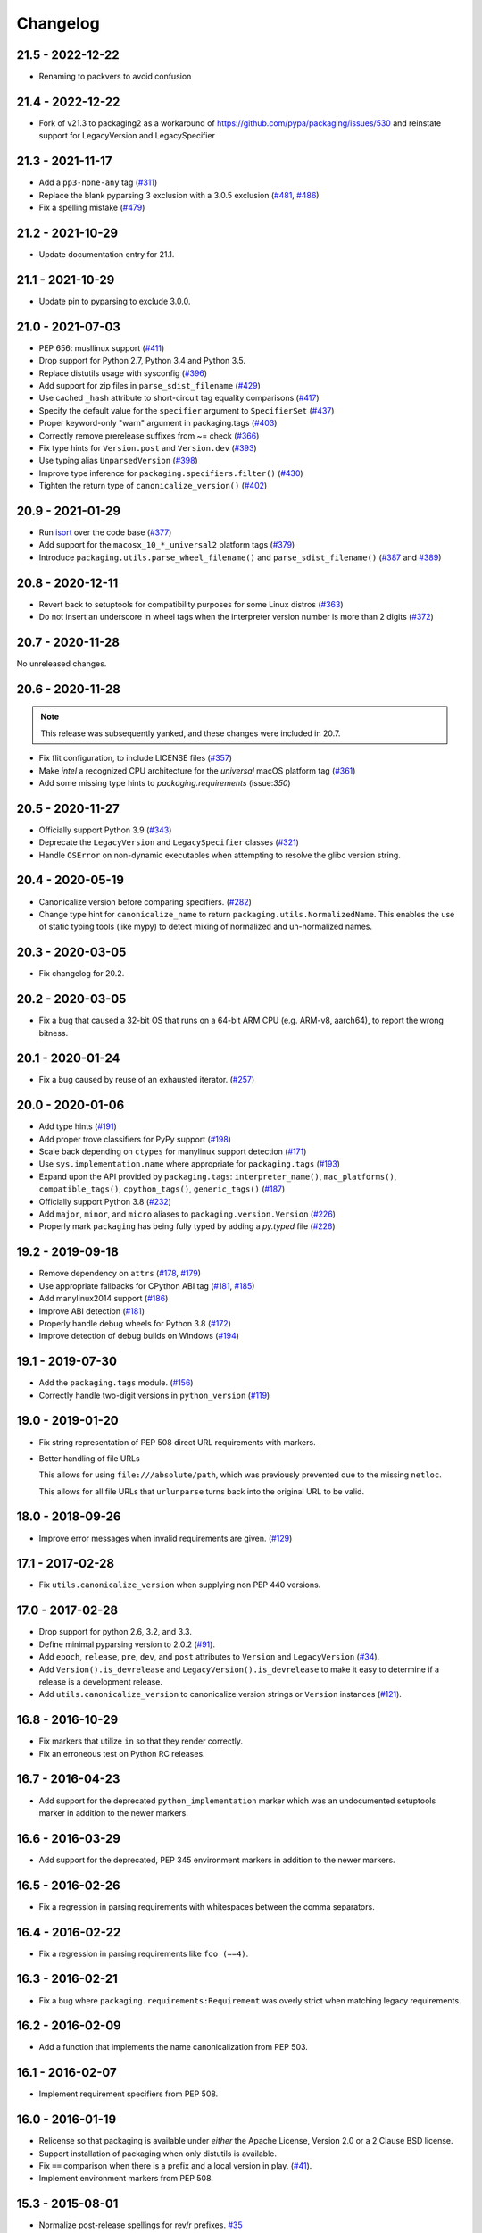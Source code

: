 Changelog
---------

21.5 - 2022-12-22
~~~~~~~~~~~~~~~~~

* Renaming to packvers to avoid confusion


21.4 - 2022-12-22
~~~~~~~~~~~~~~~~~

* Fork of v21.3 to packaging2 as a workaround of https://github.com/pypa/packaging/issues/530
  and reinstate support for LegacyVersion and LegacySpecifier


21.3 - 2021-11-17
~~~~~~~~~~~~~~~~~

* Add a ``pp3-none-any`` tag (`#311 <https://github.com/pypa/packaging/issues/311>`__)
* Replace the blank pyparsing 3 exclusion with a 3.0.5 exclusion (`#481 <https://github.com/pypa/packaging/issues/481>`__, `#486 <https://github.com/pypa/packaging/issues/486>`__)
* Fix a spelling mistake (`#479 <https://github.com/pypa/packaging/issues/479>`__)

21.2 - 2021-10-29
~~~~~~~~~~~~~~~~~

* Update documentation entry for 21.1.

21.1 - 2021-10-29
~~~~~~~~~~~~~~~~~

* Update pin to pyparsing to exclude 3.0.0.

21.0 - 2021-07-03
~~~~~~~~~~~~~~~~~

* PEP 656: musllinux support (`#411 <https://github.com/pypa/packaging/issues/411>`__)
* Drop support for Python 2.7, Python 3.4 and Python 3.5.
* Replace distutils usage with sysconfig (`#396 <https://github.com/pypa/packaging/issues/396>`__)
* Add support for zip files in ``parse_sdist_filename`` (`#429 <https://github.com/pypa/packaging/issues/429>`__)
* Use cached ``_hash`` attribute to short-circuit tag equality comparisons (`#417 <https://github.com/pypa/packaging/issues/417>`__)
* Specify the default value for the ``specifier`` argument to ``SpecifierSet`` (`#437 <https://github.com/pypa/packaging/issues/437>`__)
* Proper keyword-only "warn" argument in packaging.tags (`#403 <https://github.com/pypa/packaging/issues/403>`__)
* Correctly remove prerelease suffixes from ~= check (`#366 <https://github.com/pypa/packaging/issues/366>`__)
* Fix type hints for ``Version.post`` and ``Version.dev`` (`#393 <https://github.com/pypa/packaging/issues/393>`__)
* Use typing alias ``UnparsedVersion`` (`#398 <https://github.com/pypa/packaging/issues/398>`__)
* Improve type inference for ``packaging.specifiers.filter()`` (`#430 <https://github.com/pypa/packaging/issues/430>`__)
* Tighten the return type of ``canonicalize_version()`` (`#402 <https://github.com/pypa/packaging/issues/402>`__)

20.9 - 2021-01-29
~~~~~~~~~~~~~~~~~

* Run `isort <https://pypi.org/project/isort/>`_ over the code base (`#377 <https://github.com/pypa/packaging/issues/377>`__)
* Add support for the ``macosx_10_*_universal2`` platform tags (`#379 <https://github.com/pypa/packaging/issues/379>`__)
* Introduce ``packaging.utils.parse_wheel_filename()`` and ``parse_sdist_filename()``
  (`#387 <https://github.com/pypa/packaging/issues/387>`__ and `#389 <https://github.com/pypa/packaging/issues/389>`__)

20.8 - 2020-12-11
~~~~~~~~~~~~~~~~~

* Revert back to setuptools for compatibility purposes for some Linux distros (`#363 <https://github.com/pypa/packaging/issues/363>`__)
* Do not insert an underscore in wheel tags when the interpreter version number
  is more than 2 digits (`#372 <https://github.com/pypa/packaging/issues/372>`__)

20.7 - 2020-11-28
~~~~~~~~~~~~~~~~~

No unreleased changes.

20.6 - 2020-11-28
~~~~~~~~~~~~~~~~~

.. note:: This release was subsequently yanked, and these changes were included in 20.7.

* Fix flit configuration, to include LICENSE files (`#357 <https://github.com/pypa/packaging/issues/357>`__)
* Make `intel` a recognized CPU architecture for the `universal` macOS platform tag (`#361 <https://github.com/pypa/packaging/issues/361>`__)
* Add some missing type hints to `packaging.requirements` (issue:`350`)

20.5 - 2020-11-27
~~~~~~~~~~~~~~~~~

* Officially support Python 3.9 (`#343 <https://github.com/pypa/packaging/issues/343>`__)
* Deprecate the ``LegacyVersion`` and ``LegacySpecifier`` classes (`#321 <https://github.com/pypa/packaging/issues/321>`__)
* Handle ``OSError`` on non-dynamic executables when attempting to resolve
  the glibc version string.

20.4 - 2020-05-19
~~~~~~~~~~~~~~~~~

* Canonicalize version before comparing specifiers. (`#282 <https://github.com/pypa/packaging/issues/282>`__)
* Change type hint for ``canonicalize_name`` to return
  ``packaging.utils.NormalizedName``.
  This enables the use of static typing tools (like mypy) to detect mixing of
  normalized and un-normalized names.

20.3 - 2020-03-05
~~~~~~~~~~~~~~~~~

* Fix changelog for 20.2.

20.2 - 2020-03-05
~~~~~~~~~~~~~~~~~

* Fix a bug that caused a 32-bit OS that runs on a 64-bit ARM CPU (e.g. ARM-v8,
  aarch64), to report the wrong bitness.

20.1 - 2020-01-24
~~~~~~~~~~~~~~~~~~~

* Fix a bug caused by reuse of an exhausted iterator. (`#257 <https://github.com/pypa/packaging/issues/257>`__)

20.0 - 2020-01-06
~~~~~~~~~~~~~~~~~

* Add type hints (`#191 <https://github.com/pypa/packaging/issues/191>`__)

* Add proper trove classifiers for PyPy support (`#198 <https://github.com/pypa/packaging/issues/198>`__)

* Scale back depending on ``ctypes`` for manylinux support detection (`#171 <https://github.com/pypa/packaging/issues/171>`__)

* Use ``sys.implementation.name`` where appropriate for ``packaging.tags`` (`#193 <https://github.com/pypa/packaging/issues/193>`__)

* Expand upon the API provided by ``packaging.tags``: ``interpreter_name()``, ``mac_platforms()``, ``compatible_tags()``, ``cpython_tags()``, ``generic_tags()`` (`#187 <https://github.com/pypa/packaging/issues/187>`__)

* Officially support Python 3.8 (`#232 <https://github.com/pypa/packaging/issues/232>`__)

* Add ``major``, ``minor``, and ``micro`` aliases to ``packaging.version.Version`` (`#226 <https://github.com/pypa/packaging/issues/226>`__)

* Properly mark ``packaging`` has being fully typed by adding a `py.typed` file (`#226 <https://github.com/pypa/packaging/issues/226>`__)

19.2 - 2019-09-18
~~~~~~~~~~~~~~~~~

* Remove dependency on ``attrs`` (`#178 <https://github.com/pypa/packaging/issues/178>`__, `#179 <https://github.com/pypa/packaging/issues/179>`__)

* Use appropriate fallbacks for CPython ABI tag (`#181 <https://github.com/pypa/packaging/issues/181>`__, `#185 <https://github.com/pypa/packaging/issues/185>`__)

* Add manylinux2014 support (`#186 <https://github.com/pypa/packaging/issues/186>`__)

* Improve ABI detection (`#181 <https://github.com/pypa/packaging/issues/181>`__)

* Properly handle debug wheels for Python 3.8 (`#172 <https://github.com/pypa/packaging/issues/172>`__)

* Improve detection of debug builds on Windows (`#194 <https://github.com/pypa/packaging/issues/194>`__)

19.1 - 2019-07-30
~~~~~~~~~~~~~~~~~

* Add the ``packaging.tags`` module. (`#156 <https://github.com/pypa/packaging/issues/156>`__)

* Correctly handle two-digit versions in ``python_version`` (`#119 <https://github.com/pypa/packaging/issues/119>`__)


19.0 - 2019-01-20
~~~~~~~~~~~~~~~~~

* Fix string representation of PEP 508 direct URL requirements with markers.

* Better handling of file URLs

  This allows for using ``file:///absolute/path``, which was previously
  prevented due to the missing ``netloc``.

  This allows for all file URLs that ``urlunparse`` turns back into the
  original URL to be valid.


18.0 - 2018-09-26
~~~~~~~~~~~~~~~~~

* Improve error messages when invalid requirements are given. (`#129 <https://github.com/pypa/packaging/issues/129>`__)


17.1 - 2017-02-28
~~~~~~~~~~~~~~~~~

* Fix ``utils.canonicalize_version`` when supplying non PEP 440 versions.


17.0 - 2017-02-28
~~~~~~~~~~~~~~~~~

* Drop support for python 2.6, 3.2, and 3.3.

* Define minimal pyparsing version to 2.0.2 (`#91 <https://github.com/pypa/packaging/issues/91>`__).

* Add ``epoch``, ``release``, ``pre``, ``dev``, and ``post`` attributes to
  ``Version`` and ``LegacyVersion`` (`#34 <https://github.com/pypa/packaging/issues/34>`__).

* Add ``Version().is_devrelease`` and ``LegacyVersion().is_devrelease`` to
  make it easy to determine if a release is a development release.

* Add ``utils.canonicalize_version`` to canonicalize version strings or
  ``Version`` instances (`#121 <https://github.com/pypa/packaging/issues/121>`__).


16.8 - 2016-10-29
~~~~~~~~~~~~~~~~~

* Fix markers that utilize ``in`` so that they render correctly.

* Fix an erroneous test on Python RC releases.


16.7 - 2016-04-23
~~~~~~~~~~~~~~~~~

* Add support for the deprecated ``python_implementation`` marker which was
  an undocumented setuptools marker in addition to the newer markers.


16.6 - 2016-03-29
~~~~~~~~~~~~~~~~~

* Add support for the deprecated, PEP 345 environment markers in addition to
  the newer markers.


16.5 - 2016-02-26
~~~~~~~~~~~~~~~~~

* Fix a regression in parsing requirements with whitespaces between the comma
  separators.


16.4 - 2016-02-22
~~~~~~~~~~~~~~~~~

* Fix a regression in parsing requirements like ``foo (==4)``.


16.3 - 2016-02-21
~~~~~~~~~~~~~~~~~

* Fix a bug where ``packaging.requirements:Requirement`` was overly strict when
  matching legacy requirements.


16.2 - 2016-02-09
~~~~~~~~~~~~~~~~~

* Add a function that implements the name canonicalization from PEP 503.


16.1 - 2016-02-07
~~~~~~~~~~~~~~~~~

* Implement requirement specifiers from PEP 508.


16.0 - 2016-01-19
~~~~~~~~~~~~~~~~~

* Relicense so that packaging is available under *either* the Apache License,
  Version 2.0 or a 2 Clause BSD license.

* Support installation of packaging when only distutils is available.

* Fix ``==`` comparison when there is a prefix and a local version in play.
  (`#41 <https://github.com/pypa/packaging/issues/41>`__).

* Implement environment markers from PEP 508.


15.3 - 2015-08-01
~~~~~~~~~~~~~~~~~

* Normalize post-release spellings for rev/r prefixes. `#35 <https://github.com/pypa/packaging/issues/35>`__


15.2 - 2015-05-13
~~~~~~~~~~~~~~~~~

* Fix an error where the arbitrary specifier (``===``) was not correctly
  allowing pre-releases when it was being used.

* Expose the specifier and version parts through properties on the
  ``Specifier`` classes.

* Allow iterating over the ``SpecifierSet`` to get access to all of the
  ``Specifier`` instances.

* Allow testing if a version is contained within a specifier via the ``in``
  operator.


15.1 - 2015-04-13
~~~~~~~~~~~~~~~~~

* Fix a logic error that was causing inconsistent answers about whether or not
  a pre-release was contained within a ``SpecifierSet`` or not.


15.0 - 2015-01-02
~~~~~~~~~~~~~~~~~

* Add ``Version().is_postrelease`` and ``LegacyVersion().is_postrelease`` to
  make it easy to determine if a release is a post release.

* Add ``Version().base_version`` and ``LegacyVersion().base_version`` to make
  it easy to get the public version without any pre or post release markers.

* Support the update to PEP 440 which removed the implied ``!=V.*`` when using
  either ``>V`` or ``<V`` and which instead special cased the handling of
  pre-releases, post-releases, and local versions when using ``>V`` or ``<V``.


14.5 - 2014-12-17
~~~~~~~~~~~~~~~~~

* Normalize release candidates as ``rc`` instead of ``c``.

* Expose the ``VERSION_PATTERN`` constant, a regular expression matching
  a valid version.


14.4 - 2014-12-15
~~~~~~~~~~~~~~~~~

* Ensure that versions are normalized before comparison when used in a
  specifier with a less than (``<``) or greater than (``>``) operator.


14.3 - 2014-11-19
~~~~~~~~~~~~~~~~~

* **BACKWARDS INCOMPATIBLE** Refactor specifier support so that it can sanely
  handle legacy specifiers as well as PEP 440 specifiers.

* **BACKWARDS INCOMPATIBLE** Move the specifier support out of
  ``packaging.version`` into ``packaging.specifiers``.


14.2 - 2014-09-10
~~~~~~~~~~~~~~~~~

* Add prerelease support to ``Specifier``.
* Remove the ability to do ``item in Specifier()`` and replace it with
  ``Specifier().contains(item)`` in order to allow flags that signal if a
  prerelease should be accepted or not.
* Add a method ``Specifier().filter()`` which will take an iterable and returns
  an iterable with items that do not match the specifier filtered out.


14.1 - 2014-09-08
~~~~~~~~~~~~~~~~~

* Allow ``LegacyVersion`` and ``Version`` to be sorted together.
* Add ``packaging.version.parse()`` to enable easily parsing a version string
  as either a ``Version`` or a ``LegacyVersion`` depending on it's PEP 440
  validity.


14.0 - 2014-09-05
~~~~~~~~~~~~~~~~~

* Initial release.


.. _`master`: https://github.com/pypa/packaging/
